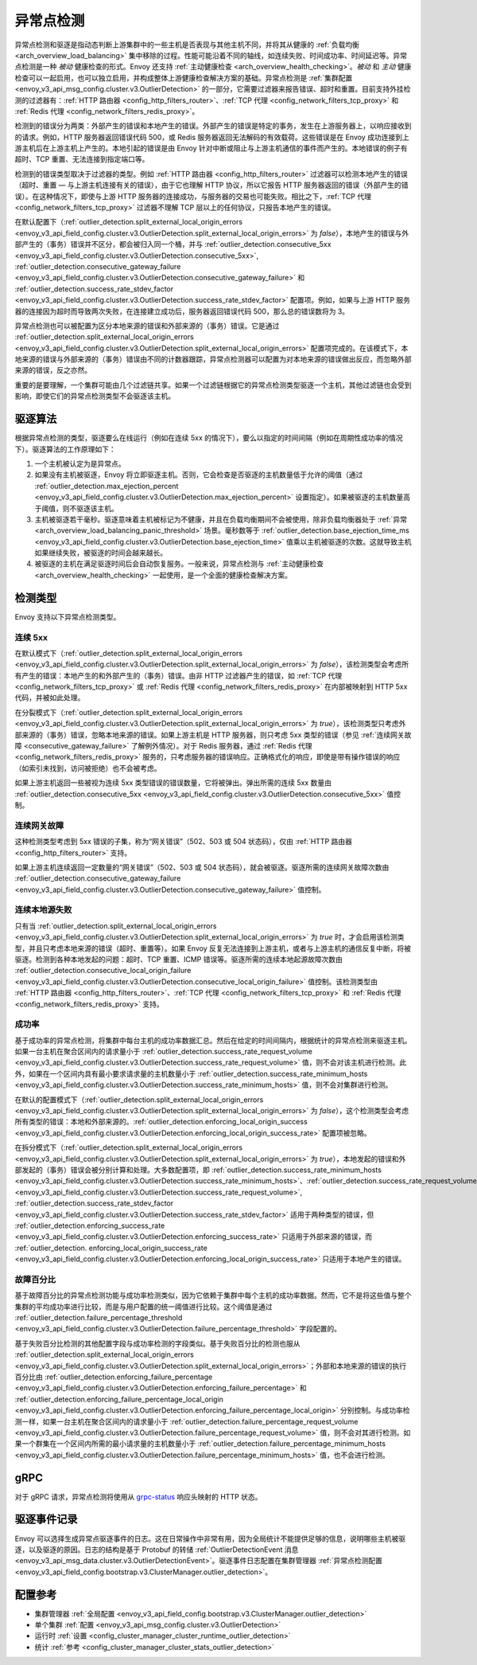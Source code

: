 .. _arch_overview_outlier_detection:

异常点检测
=================

异常点检测和驱逐是指动态判断上游集群中的一些主机是否表现与其他主机不同，并将其从健康的 :ref:`负载均衡 <arch_overview_load_balancing>` 集中移除的过程。性能可能沿着不同的轴线，如连续失败、时间成功率、时间延迟等。异常点检测是一种 *被动* 健康检查的形式。Envoy 还支持 :ref:`主动健康检查 <arch_overview_health_checking>`。*被动* 和 *主动* 健康检查可以一起启用，也可以独立启用，并构成整体上游健康检查解决方案的基础。异常点检测是 :ref:`集群配置 <envoy_v3_api_msg_config.cluster.v3.OutlierDetection>` 的一部分，它需要过滤器来报告错误、超时和重置。目前支持外挂检测的过滤器有：:ref:`HTTP 路由器 <config_http_filters_router>`、:ref:`TCP 代理 <config_network_filters_tcp_proxy>` 和 :ref:`Redis 代理 <config_network_filters_redis_proxy>`。

检测到的错误分为两类：外部产生的错误和本地产生的错误。外部产生的错误是特定的事务，发生在上游服务器上，以响应接收到的请求。例如，HTTP 服务器返回错误代码 500，或 Redis 服务器返回无法解码的有效载荷。这些错误是在 Envoy 成功连接到上游主机后在上游主机上产生的。本地引起的错误是由 Envoy 针对中断或阻止与上游主机通信的事件而产生的。本地错误的例子有超时、TCP 重置、无法连接到指定端口等。

检测到的错误类型取决于过滤器的类型。例如 :ref:`HTTP 路由器 <config_http_filters_router>` 过滤器可以检测本地产生的错误（超时、重置 — 与上游主机连接有关的错误），由于它也理解 HTTP 协议，所以它报告 HTTP 服务器返回的错误（外部产生的错误）。在这种情况下，即使与上游 HTTP 服务器的连接成功，与服务器的交易也可能失败。相比之下，:ref:`TCP 代理 <config_network_filters_tcp_proxy>` 过滤器不理解 TCP 层以上的任何协议，只报告本地产生的错误。

在默认配置下（:ref:`outlier_detection.split_external_local_origin_errors <envoy_v3_api_field_config.cluster.v3.OutlierDetection.split_external_local_origin_errors>` 为 *false*），本地产生的错误与外部产生的（事务）错误并不区分，都会被归入同一个桶，并与 :ref:`outlier_detection.consecutive_5xx <envoy_v3_api_field_config.cluster.v3.OutlierDetection.consecutive_5xx>`, :ref:`outlier_detection.consecutive_gateway_failure <envoy_v3_api_field_config.cluster.v3.OutlierDetection.consecutive_gateway_failure>` 和 :ref:`outlier_detection.success_rate_stdev_factor <envoy_v3_api_field_config.cluster.v3.OutlierDetection.success_rate_stdev_factor>` 配置项。例如，如果与上游 HTTP 服务器的连接因为超时而导致两次失败，在连接建立成功后，服务器返回错误代码 500，那么总的错误数将为 3。

异常点检测也可以被配置为区分本地来源的错误和外部来源的（事务）错误。它是通过 :ref:`outlier_detection.split_external_local_origin_errors <envoy_v3_api_field_config.cluster.v3.OutlierDetection.split_external_local_origin_errors>` 配置项完成的。在该模式下，本地来源的错误与外部来源的（事务）错误由不同的计数器跟踪，异常点检测器可以配置为对本地来源的错误做出反应，而忽略外部来源的错误，反之亦然。

重要的是要理解，一个集群可能由几个过滤链共享。如果一个过滤链根据它的异常点检测类型驱逐一个主机，其他过滤链也会受到影响，即使它们的异常点检测类型不会驱逐该主机。

驱逐算法
------------------

根据异常点检测的类型，驱逐要么在线运行（例如在连续 5xx 的情况下），要么以指定的时间间隔（例如在周期性成功率的情况下）。驱逐算法的工作原理如下：

#. 一个主机被认定为是异常点。
#. 如果没有主机被驱逐，Envoy 将立即驱逐主机。否则，它会检查是否驱逐的主机数量低于允许的阈值（通过 :ref:`outlier_detection.max_ejection_percent <envoy_v3_api_field_config.cluster.v3.OutlierDetection.max_ejection_percent>` 设置指定）。如果被驱逐的主机数量高于阈值，则不驱逐该主机。
#. 主机被驱逐若干毫秒。驱逐意味着主机被标记为不健康，并且在负载均衡期间不会被使用，除非负载均衡器处于 :ref:`异常 <arch_overview_load_balancing_panic_threshold>` 场景。毫秒数等于 :ref:`outlier_detection.base_ejection_time_ms <envoy_v3_api_field_config.cluster.v3.OutlierDetection.base_ejection_time>` 值乘以主机被驱逐的次数。这就导致主机如果继续失败，被驱逐的时间会越来越长。
#. 被驱逐的主机在满足驱逐时间后会自动恢复服务。一般来说，异常点检测与 :ref:`主动健康检查 <arch_overview_health_checking>` 一起使用，是一个全面的健康检查解决方案。

检测类型
---------------

Envoy 支持以下异常点检测类型。


连续 5xx
^^^^^^^^^^^^^^^

在默认模式下（:ref:`outlier_detection.split_external_local_origin_errors <envoy_v3_api_field_config.cluster.v3.OutlierDetection.split_external_local_origin_errors>` 为 *false*），该检测类型会考虑所有产生的错误：本地产生的和外部产生的（事务）错误。由非 HTTP 过滤器产生的错误，如 :ref:`TCP 代理 <config_network_filters_tcp_proxy>` 或 :ref:`Redis 代理 <config_network_filters_redis_proxy>` 在内部被映射到 HTTP 5xx 代码，并被如此处理。

在分裂模式下（:ref:`outlier_detection.split_external_local_origin_errors <envoy_v3_api_field_config.cluster.v3.OutlierDetection.split_external_local_origin_errors>` 为 *true*），该检测类型只考虑外部来源的（事务）错误，忽略本地来源的错误。如果上游主机是 HTTP 服务器，则只考虑 5xx 类型的错误（参见 :ref:`连续网关故障 <consecutive_gateway_failure>` 了解例外情况）。对于 Redis 服务器，通过 :ref:`Redis 代理 <config_network_filters_redis_proxy>` 服务的，只考虑服务器的错误响应。正确格式化的响应，即使是带有操作错误的响应（如索引未找到，访问被拒绝）也不会被考虑。

如果上游主机返回一些被视为连续 5xx 类型错误的错误数量，它将被弹出。弹出所需的连续 5xx 数量由 :ref:`outlier_detection.consecutive_5xx <envoy_v3_api_field_config.cluster.v3.OutlierDetection.consecutive_5xx>` 值控制。

.. _consecutive_gateway_failure:

连续网关故障
^^^^^^^^^^^^^^^^^^^^^^^^^^^

这种检测类型考虑到 5xx 错误的子集，称为“网关错误”（502、503 或 504 状态码），仅由 :ref:`HTTP 路由器 <config_http_filters_router>` 支持。

如果上游主机连续返回一定数量的“网关错误”（502、503 或 504 状态码），就会被驱逐。驱逐所需的连续网关故障次数由 :ref:`outlier_detection.consecutive_gateway_failure <envoy_v3_api_field_config.cluster.v3.OutlierDetection.consecutive_gateway_failure>` 值控制。

连续本地源失败
^^^^^^^^^^^^^^^^^^^^^^^^^^^^^^^^

只有当 :ref:`outlier_detection.split_external_local_origin_errors <envoy_v3_api_field_config.cluster.v3.OutlierDetection.split_external_local_origin_errors>` 为 *true* 时，才会启用该检测类型，并且只考虑本地来源的错误（超时、重置等）。如果 Envoy 反复无法连接到上游主机，或者与上游主机的通信反复中断，将被驱逐。检测到各种本地发起的问题：超时、TCP 重置、ICMP 错误等。驱逐所需的连续本地起源故障次数由 :ref:`outlier_detection.consecutive_local_origin_failure <envoy_v3_api_field_config.cluster.v3.OutlierDetection.consecutive_local_origin_failure>` 值控制。该检测类型由 :ref:`HTTP 路由器 <config_http_filters_router>`、:ref:`TCP 代理 <config_network_filters_tcp_proxy>` 和 :ref:`Redis 代理 <config_network_filters_redis_proxy>` 支持。

成功率
^^^^^^^^^^^^

基于成功率的异常点检测，将集群中每台主机的成功率数据汇总。然后在给定的时间间隔内，根据统计的异常点检测来驱逐主机。如果一台主机在聚合区间内的请求量小于 :ref:`outlier_detection.success_rate_request_volume <envoy_v3_api_field_config.cluster.v3.OutlierDetection.success_rate_request_volume>` 值，则不会对该主机进行检测。此外，如果在一个区间内具有最小要求请求量的主机数量小于  :ref:`outlier_detection.success_rate_minimum_hosts <envoy_v3_api_field_config.cluster.v3.OutlierDetection.success_rate_minimum_hosts>` 值，则不会对集群进行检测。 

在默认的配置模式下（:ref:`outlier_detection.split_external_local_origin_errors <envoy_v3_api_field_config.cluster.v3.OutlierDetection.split_external_local_origin_errors>` 为 *false*），这个检测类型会考虑所有类型的错误：本地和外部来源的。:ref:`outlier_detection.enforcing_local_origin_success <envoy_v3_api_field_config.cluster.v3.OutlierDetection.enforcing_local_origin_success_rate>` 配置项被忽略。

在拆分模式下（:ref:`outlier_detection.split_external_local_origin_errors <envoy_v3_api_field_config.cluster.v3.OutlierDetection.split_external_local_origin_errors>` 为 *true*），本地发起的错误和外部发起的（事务）错误会被分别计算和处理。大多数配置项，即 :ref:`outlier_detection.success_rate_minimum_hosts <envoy_v3_api_field_config.cluster.v3.OutlierDetection.success_rate_minimum_hosts>`、:ref:`outlier_detection.success_rate_request_volume <envoy_v3_api_field_config.cluster.v3.OutlierDetection.success_rate_request_volume>`, :ref:`outlier_detection.success_rate_stdev_factor <envoy_v3_api_field_config.cluster.v3.OutlierDetection.success_rate_stdev_factor>` 适用于两种类型的错误，但 :ref:`outlier_detection.enforcing_success_rate <envoy_v3_api_field_config.cluster.v3.OutlierDetection.enforcing_success_rate>` 只适用于外部来源的错误，而 :ref:`outlier_detection. enforcing_local_origin_success_rate <envoy_v3_api_field_config.cluster.v3.OutlierDetection.enforcing_local_origin_success_rate>` 只适用于本地产生的错误。

.. _arch_overview_outlier_detection_failure_percentage:

故障百分比
^^^^^^^^^^^^^^^^^^

基于故障百分比的异常点检测功能与成功率检测类似，因为它依赖于集群中每个主机的成功率数据。然而，它不是将这些值与整个集群的平均成功率进行比较，而是与用户配置的统一阈值进行比较。这个阈值是通过 :ref:`outlier_detection.failure_percentage_threshold <envoy_v3_api_field_config.cluster.v3.OutlierDetection.failure_percentage_threshold>` 字段配置的。

基于失败百分比检测的其他配置字段与成功率检测的字段类似。基于失败百分比的检测也服从 :ref:`outlier_detection.split_external_local_origin_errors <envoy_v3_api_field_config.cluster.v3.OutlierDetection.split_external_local_origin_errors>`；外部和本地来源的错误的执行百分比由 :ref:`outlier_detection.enforcing_failure_percentage <envoy_v3_api_field_config.cluster.v3.OutlierDetection.enforcing_failure_percentage>` 和 :ref:`outlier_detection.enforcing_failure_percentage_local_origin <envoy_v3_api_field_config.cluster.v3.OutlierDetection.enforcing_failure_percentage_local_origin>` 分别控制。与成功率检测一样，如果一台主机在聚合区间内的请求量小于 :ref:`outlier_detection.failure_percentage_request_volume <envoy_v3_api_field_config.cluster.v3.OutlierDetection.failure_percentage_request_volume>` 值，则不会对其进行检测。如果一个群集在一个区间内所需的最小请求量的主机数量小于 :ref:`outlier_detection.failure_percentage_minimum_hosts <envoy_v3_api_field_config.cluster.v3.OutlierDetection.failure_percentage_minimum_hosts>` 值，也不会进行检测。

.. _arch_overview_outlier_detection_grpc:

gRPC
----------------------

对于 gRPC 请求，异常点检测将使用从 `grpc-status <https://github.com/grpc/grpc/blob/master/doc/PROTOCOL-HTTP2.md#responses>`_ 响应头映射的 HTTP 状态。


.. _arch_overview_outlier_detection_logging:

驱逐事件记录
----------------------

Envoy 可以选择生成异常点驱逐事件的日志。这在日常操作中非常有用，因为全局统计不能提供足够的信息，说明哪些主机被驱逐，以及驱逐的原因。日志的结构是基于 Protobuf 的转储 :ref:`OutlierDetectionEvent 消息 <envoy_v3_api_msg_data.cluster.v3.OutlierDetectionEvent>`。驱逐事件日志配置在集群管理器 :ref:`异常点检测配置 <envoy_v3_api_field_config.bootstrap.v3.ClusterManager.outlier_detection>`。

配置参考
-----------------------

* 集群管理器 :ref:`全局配置 <envoy_v3_api_field_config.bootstrap.v3.ClusterManager.outlier_detection>`
* 单个集群 :ref:`配置 <envoy_v3_api_msg_config.cluster.v3.OutlierDetection>`
* 运行时 :ref:`设置 <config_cluster_manager_cluster_runtime_outlier_detection>`
* 统计 :ref:`参考 <config_cluster_manager_cluster_stats_outlier_detection>`
